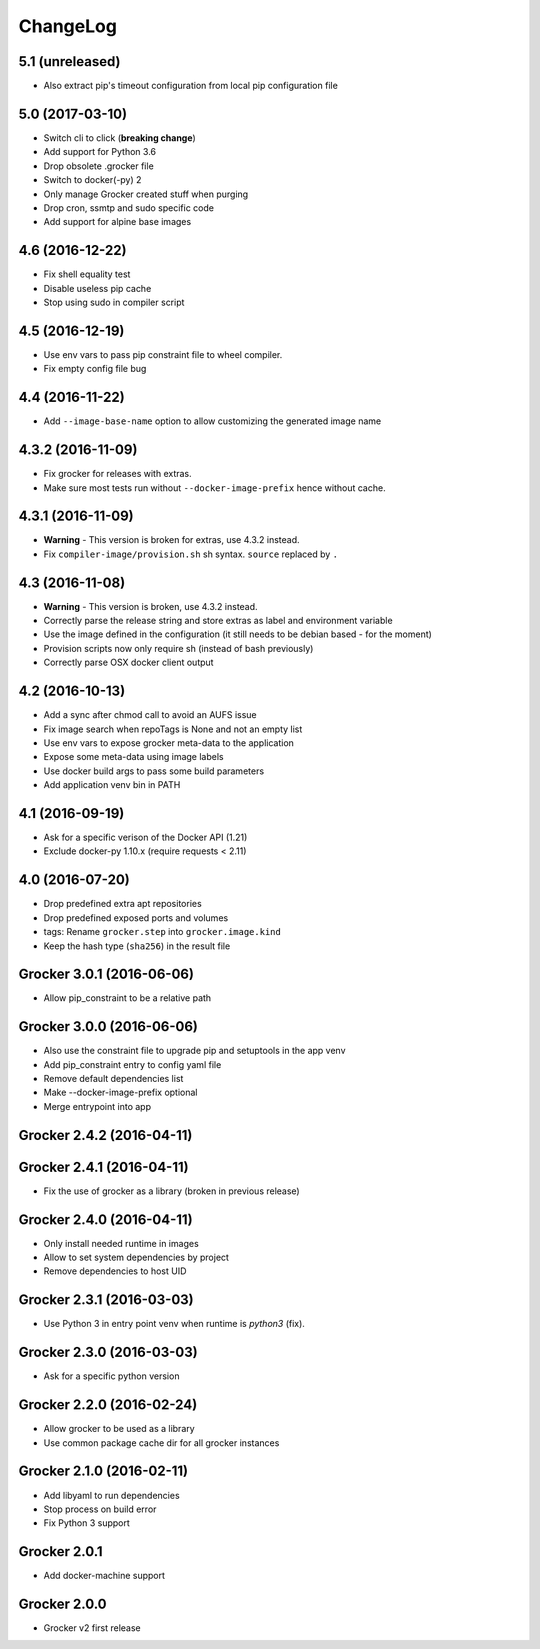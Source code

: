ChangeLog
=========

5.1 (unreleased)
----------------

- Also extract pip's timeout configuration from local pip configuration file


5.0 (2017-03-10)
----------------

- Switch cli to click (**breaking change**)
- Add support for Python 3.6
- Drop obsolete .grocker file
- Switch to docker(-py) 2
- Only manage Grocker created stuff when purging
- Drop cron, ssmtp and sudo specific code
- Add support for alpine base images

4.6 (2016-12-22)
----------------

- Fix shell equality test
- Disable useless pip cache
- Stop using sudo in compiler script

4.5 (2016-12-19)
----------------

- Use env vars to pass pip constraint file to wheel compiler.
- Fix empty config file bug

4.4 (2016-11-22)
----------------

- Add ``--image-base-name`` option to allow customizing the generated image name

4.3.2 (2016-11-09)
------------------

- Fix grocker for releases with extras.
- Make sure most tests run without ``--docker-image-prefix`` hence without cache.

4.3.1 (2016-11-09)
------------------

- **Warning** - This version is broken for extras, use 4.3.2 instead.
- Fix ``compiler-image/provision.sh`` sh syntax. ``source`` replaced by ``.``

4.3 (2016-11-08)
----------------

- **Warning** - This version is broken, use 4.3.2 instead.
- Correctly parse the release string and store extras as label and environment variable
- Use the image defined in the configuration (it still needs to be debian based - for the moment)
- Provision scripts now only require sh (instead of bash previously)
- Correctly parse OSX docker client output

4.2 (2016-10-13)
----------------

- Add a sync after chmod call to avoid an AUFS issue
- Fix image search when repoTags is None and not an empty list
- Use env vars to expose grocker meta-data to the application
- Expose some meta-data using image labels
- Use docker build args to pass some build parameters
- Add application venv bin in PATH

4.1 (2016-09-19)
----------------

- Ask for a specific verison of the Docker API (1.21)
- Exclude docker-py 1.10.x (require requests < 2.11)

4.0 (2016-07-20)
----------------

- Drop predefined extra apt repositories
- Drop predefined exposed ports and volumes
- tags: Rename ``grocker.step`` into ``grocker.image.kind``
- Keep the hash type (``sha256``) in the result file

Grocker 3.0.1 (2016-06-06)
--------------------------

- Allow pip_constraint to be a relative path

Grocker 3.0.0 (2016-06-06)
--------------------------

- Also use the constraint file to upgrade pip and setuptools in the app venv
- Add pip_constraint entry to config yaml file
- Remove default dependencies list
- Make --docker-image-prefix optional
- Merge entrypoint into app

Grocker 2.4.2 (2016-04-11)
--------------------------

Grocker 2.4.1 (2016-04-11)
--------------------------

- Fix the use of grocker as a library (broken in previous release)

Grocker 2.4.0 (2016-04-11)
--------------------------

- Only install needed runtime in images
- Allow to set system dependencies by project
- Remove dependencies to host UID

Grocker 2.3.1 (2016-03-03)
--------------------------

- Use Python 3 in entry point venv when runtime is `python3` (fix).

Grocker 2.3.0 (2016-03-03)
--------------------------

- Ask for a specific python version

Grocker 2.2.0 (2016-02-24)
--------------------------

- Allow grocker to be used as a library
- Use common package cache dir for all grocker instances

Grocker 2.1.0 (2016-02-11)
--------------------------

- Add libyaml to run dependencies
- Stop process on build error
- Fix Python 3 support

Grocker 2.0.1
-------------

- Add docker-machine support

Grocker 2.0.0
-------------

- Grocker v2 first release
